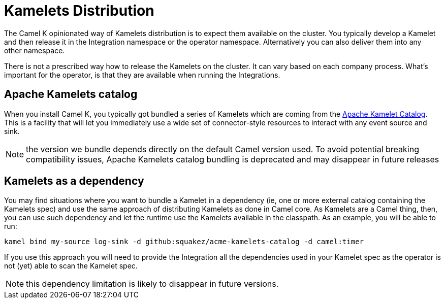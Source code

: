 [[kamelets-distribution]]
= Kamelets Distribution

The Camel K opinionated way of Kamelets distribution is to expect them available on the cluster. You typically develop a Kamelet and then release it in the Integration namespace or the operator namespace. Alternatively you can also deliver them into any other namespace.

There is not a prescribed way how to release the Kamelets on the cluster. It can vary based on each company process. What's important for the operator, is that they are available when running the Integrations.

[[kamelets-catalog]]
== Apache Kamelets catalog

When you install Camel K, you typically got bundled a series of Kamelets which are coming from the xref:camel-kamelets::index.adoc[Apache Kamelet Catalog]. This is a facility that will let you immediately use a wide set of connector-style resources to interact with any event source and sink.

NOTE: the version we bundle depends directly on the default Camel version used. To avoid potential breaking compatibility issues, Apache Kamelets catalog bundling is deprecated and may disappear in future releases

[[kamelets-as-dependency]]
== Kamelets as a dependency

You may find situations where you want to bundle a Kamelet in a dependency (ie, one or more external catalog containing the Kamelets spec) and use the same approach of distributing Kamelets as done in Camel core. As Kamelets are a Camel thing, then, you can use such dependency and let the runtime use the Kamelets available in the classpath. As an example, you will be able to run:

```bash
kamel bind my-source log-sink -d github:squakez/acme-kamelets-catalog -d camel:timer
```

If you use this approach you will need to provide the Integration all the dependencies used in your Kamelet spec as the operator is not (yet) able to scan the Kamelet spec.

NOTE: this dependency limitation is likely to disappear in future versions.
